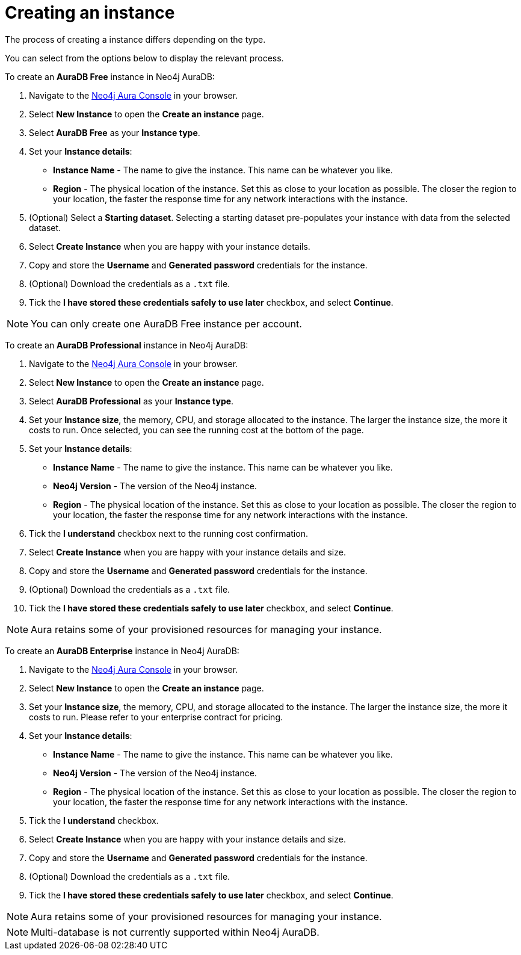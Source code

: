 [[aura-create-instance]]
= Creating an instance
:description: This page describes how to create a Neo4j AuraDB instance.

The process of creating a instance differs depending on the type.

You can select from the options below to display the relevant process.

[.tabbed-example]
====
[.include-with-AuraDB-Free]
=====

To create an *AuraDB Free* instance in Neo4j AuraDB:

. Navigate to the https://console.neo4j.io/?product=aura-db[Neo4j Aura Console] in your browser.
. Select *New Instance* to open the *Create an instance* page.
. Select *AuraDB Free* as your *Instance type*.
. Set your *Instance details*:
* *Instance Name* - The name to give the instance. This name can be whatever you like.
* *Region* - The physical location of the instance. Set this as close to your location as possible. The closer the region to your location, the faster the response time for any network interactions with the instance.
. (Optional) Select a *Starting dataset*. Selecting a starting dataset pre-populates your instance with data from the selected dataset. 
. Select *Create Instance* when you are happy with your instance details.
. Copy and store the *Username* and *Generated password* credentials for the instance.
. (Optional) Download the credentials as a `.txt` file.
. Tick the *I have stored these credentials safely to use later* checkbox, and select *Continue*.

[NOTE]
======
You can only create one AuraDB Free instance per account.
======

=====
[.include-with-AuraDB-Professional]
=====

To create an *AuraDB Professional* instance in Neo4j AuraDB:

. Navigate to the https://console.neo4j.io/?product=aura-db[Neo4j Aura Console] in your browser.
. Select *New Instance* to open the *Create an instance* page.
. Select *AuraDB Professional* as your *Instance type*.
. Set your *Instance size*, the memory, CPU, and storage allocated to the instance. The larger the instance size, the more it costs to run. Once selected, you can see the running cost at the bottom of the page.
. Set your *Instance details*:
* *Instance Name* - The name to give the instance. This name can be whatever you like.
* *Neo4j Version* - The version of the Neo4j instance.
* *Region* - The physical location of the instance. Set this as close to your location as possible. The closer the region to your location, the faster the response time for any network interactions with the instance.
. Tick the *I understand* checkbox next to the running cost confirmation.
. Select *Create Instance* when you are happy with your instance details and size.
. Copy and store the *Username* and *Generated password* credentials for the instance.
. (Optional) Download the credentials as a `.txt` file.
. Tick the *I have stored these credentials safely to use later* checkbox, and select *Continue*.

[NOTE]
======
Aura retains some of your provisioned resources for managing your instance.
======

=====
[.include-with-AuraDB-Enterprise]
=====

To create an *AuraDB Enterprise* instance in Neo4j AuraDB:

. Navigate to the https://console.neo4j.io/?product=aura-db[Neo4j Aura Console] in your browser.
. Select *New Instance* to open the *Create an instance* page.
. Set your *Instance size*, the memory, CPU, and storage allocated to the instance. The larger the instance size, the more it costs to run. Please refer to your enterprise contract for pricing.
. Set your *Instance details*:
* *Instance Name* - The name to give the instance. This name can be whatever you like.
* *Neo4j Version* - The version of the Neo4j instance.
* *Region* - The physical location of the instance. Set this as close to your location as possible. The closer the region to your location, the faster the response time for any network interactions with the instance.
. Tick the *I understand* checkbox.
. Select *Create Instance* when you are happy with your instance details and size.
. Copy and store the *Username* and *Generated password* credentials for the instance.
. (Optional) Download the credentials as a `.txt` file.
. Tick the *I have stored these credentials safely to use later* checkbox, and select *Continue*.

[NOTE]
======
Aura retains some of your provisioned resources for managing your instance.
======

=====
====

[NOTE]
====
Multi-database is not currently supported within Neo4j AuraDB.
====





